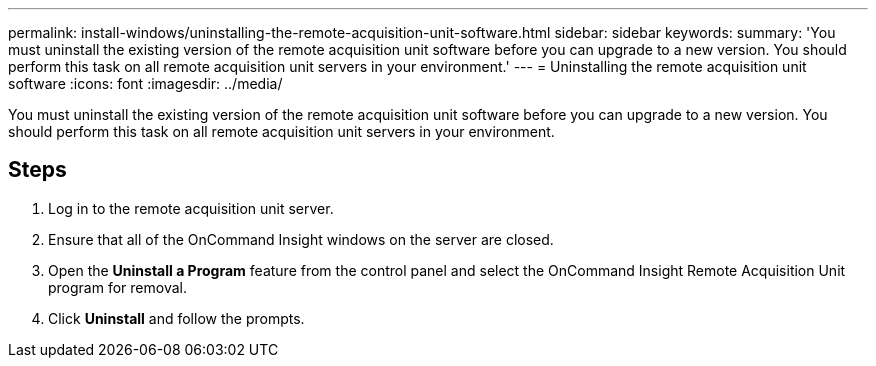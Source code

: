 ---
permalink: install-windows/uninstalling-the-remote-acquisition-unit-software.html
sidebar: sidebar
keywords: 
summary: 'You must uninstall the existing version of the remote acquisition unit software before you can upgrade to a new version. You should perform this task on all remote acquisition unit servers in your environment.'
---
= Uninstalling the remote acquisition unit software
:icons: font
:imagesdir: ../media/

[.lead]
You must uninstall the existing version of the remote acquisition unit software before you can upgrade to a new version. You should perform this task on all remote acquisition unit servers in your environment.

== Steps

. Log in to the remote acquisition unit server.
. Ensure that all of the OnCommand Insight windows on the server are closed.
. Open the *Uninstall a Program* feature from the control panel and select the OnCommand Insight Remote Acquisition Unit program for removal.
. Click *Uninstall* and follow the prompts.
